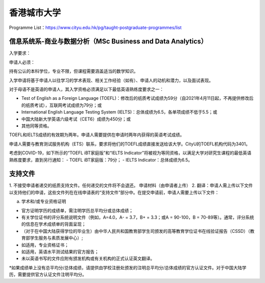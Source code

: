 香港城市大学
======
Programme List：https://www.cityu.edu.hk/pg/taught-postgraduate-programmes/list


信息系统系-商业与数据分析（MSc Business and Data Analytics）
------

入学要求：

申请人必须：

持有公认的本科学位，专业不限，但课程需要涵盖适当的数学知识。  

入学申请将基于申请人以往学习的学术表现、相关工作经验（如有）、申请人的动机和潜力，以及面试表现。  

对于母语不是英语的申请人，其入学资格必须满足以下最低英语熟练度要求之一：  

- Test of English as a Foreign Language (TOEFL)：修改后的纸质考试成绩为59分（自2021年4月11日起，不再提供修改后的纸质考试），互联网考试成绩为79分；或
- International English Language Testing System (IELTS)：总体成绩为6.5，各单项成绩不低于5.5；或
- 中国大陆新大学英语六级考试（CET6）成绩为450分；或
- 其他同等资格。

TOEFL和IELTS成绩的有效期为两年。申请人需要提供在申请时两年内获得的英语考试成绩。

申请人需要与教育测试服务机构（ETS）联系，要求将他们的TOEFL成绩直接发送给该大学。CityU的TOEFL机构代码为3401。

考虑到COVID-19，如下所示的“TOEFL iBT家庭版”和“IELTS Indicator”将被视为等同资格，以满足大学对研究生课程的最低英语熟练度要求，直到另行通知：
- TOEFL iBT家庭版：79分；
- IELTS Indicator：总体成绩为6.5。


支持文件
------

1. 不接受申请者递交的纸质支持文件。任何递交的文件将不会退还。
申请材料（由申请者上传）
2. 翻译：申请人需上传以下文件以支持他们的申请，这些文件列在在线申请表的“支持文件”部分中。在提交申请前，申请人需要上传以下文件：

a) 学术和/或专业资格证明

- 官方证明学历的成绩单，需注明学历总平均分或总体成绩；
- 有关学位证书的评分系统说明文件（例如，A=4.0，A- = 3.7，B+ = 3.3；或A = 90-100，B = 70-89等）。通常，评分系统的信息在学术成绩单的背面呈现；
- （对于在中国大陆获得学位的毕业生）由中华人民共和国教育部学生司颁发的高等教育学位证书在线验证报告（CSSD）（教育部学生服务与素质发展中心）;
- 如适用，专业资格证书；
- 如适用，英语水平测试结果的官方报告；
- 未以英语书写的文件应附有颁发机构或有关机构的正式认证英文翻译。

*如果成绩单上没有总平均分/总体成绩，请提供由学校注册处颁发的注明总平均分/总体成绩的官方认证文件。对于中国大陆学历，需要提供官方认证文件注明平均分。
